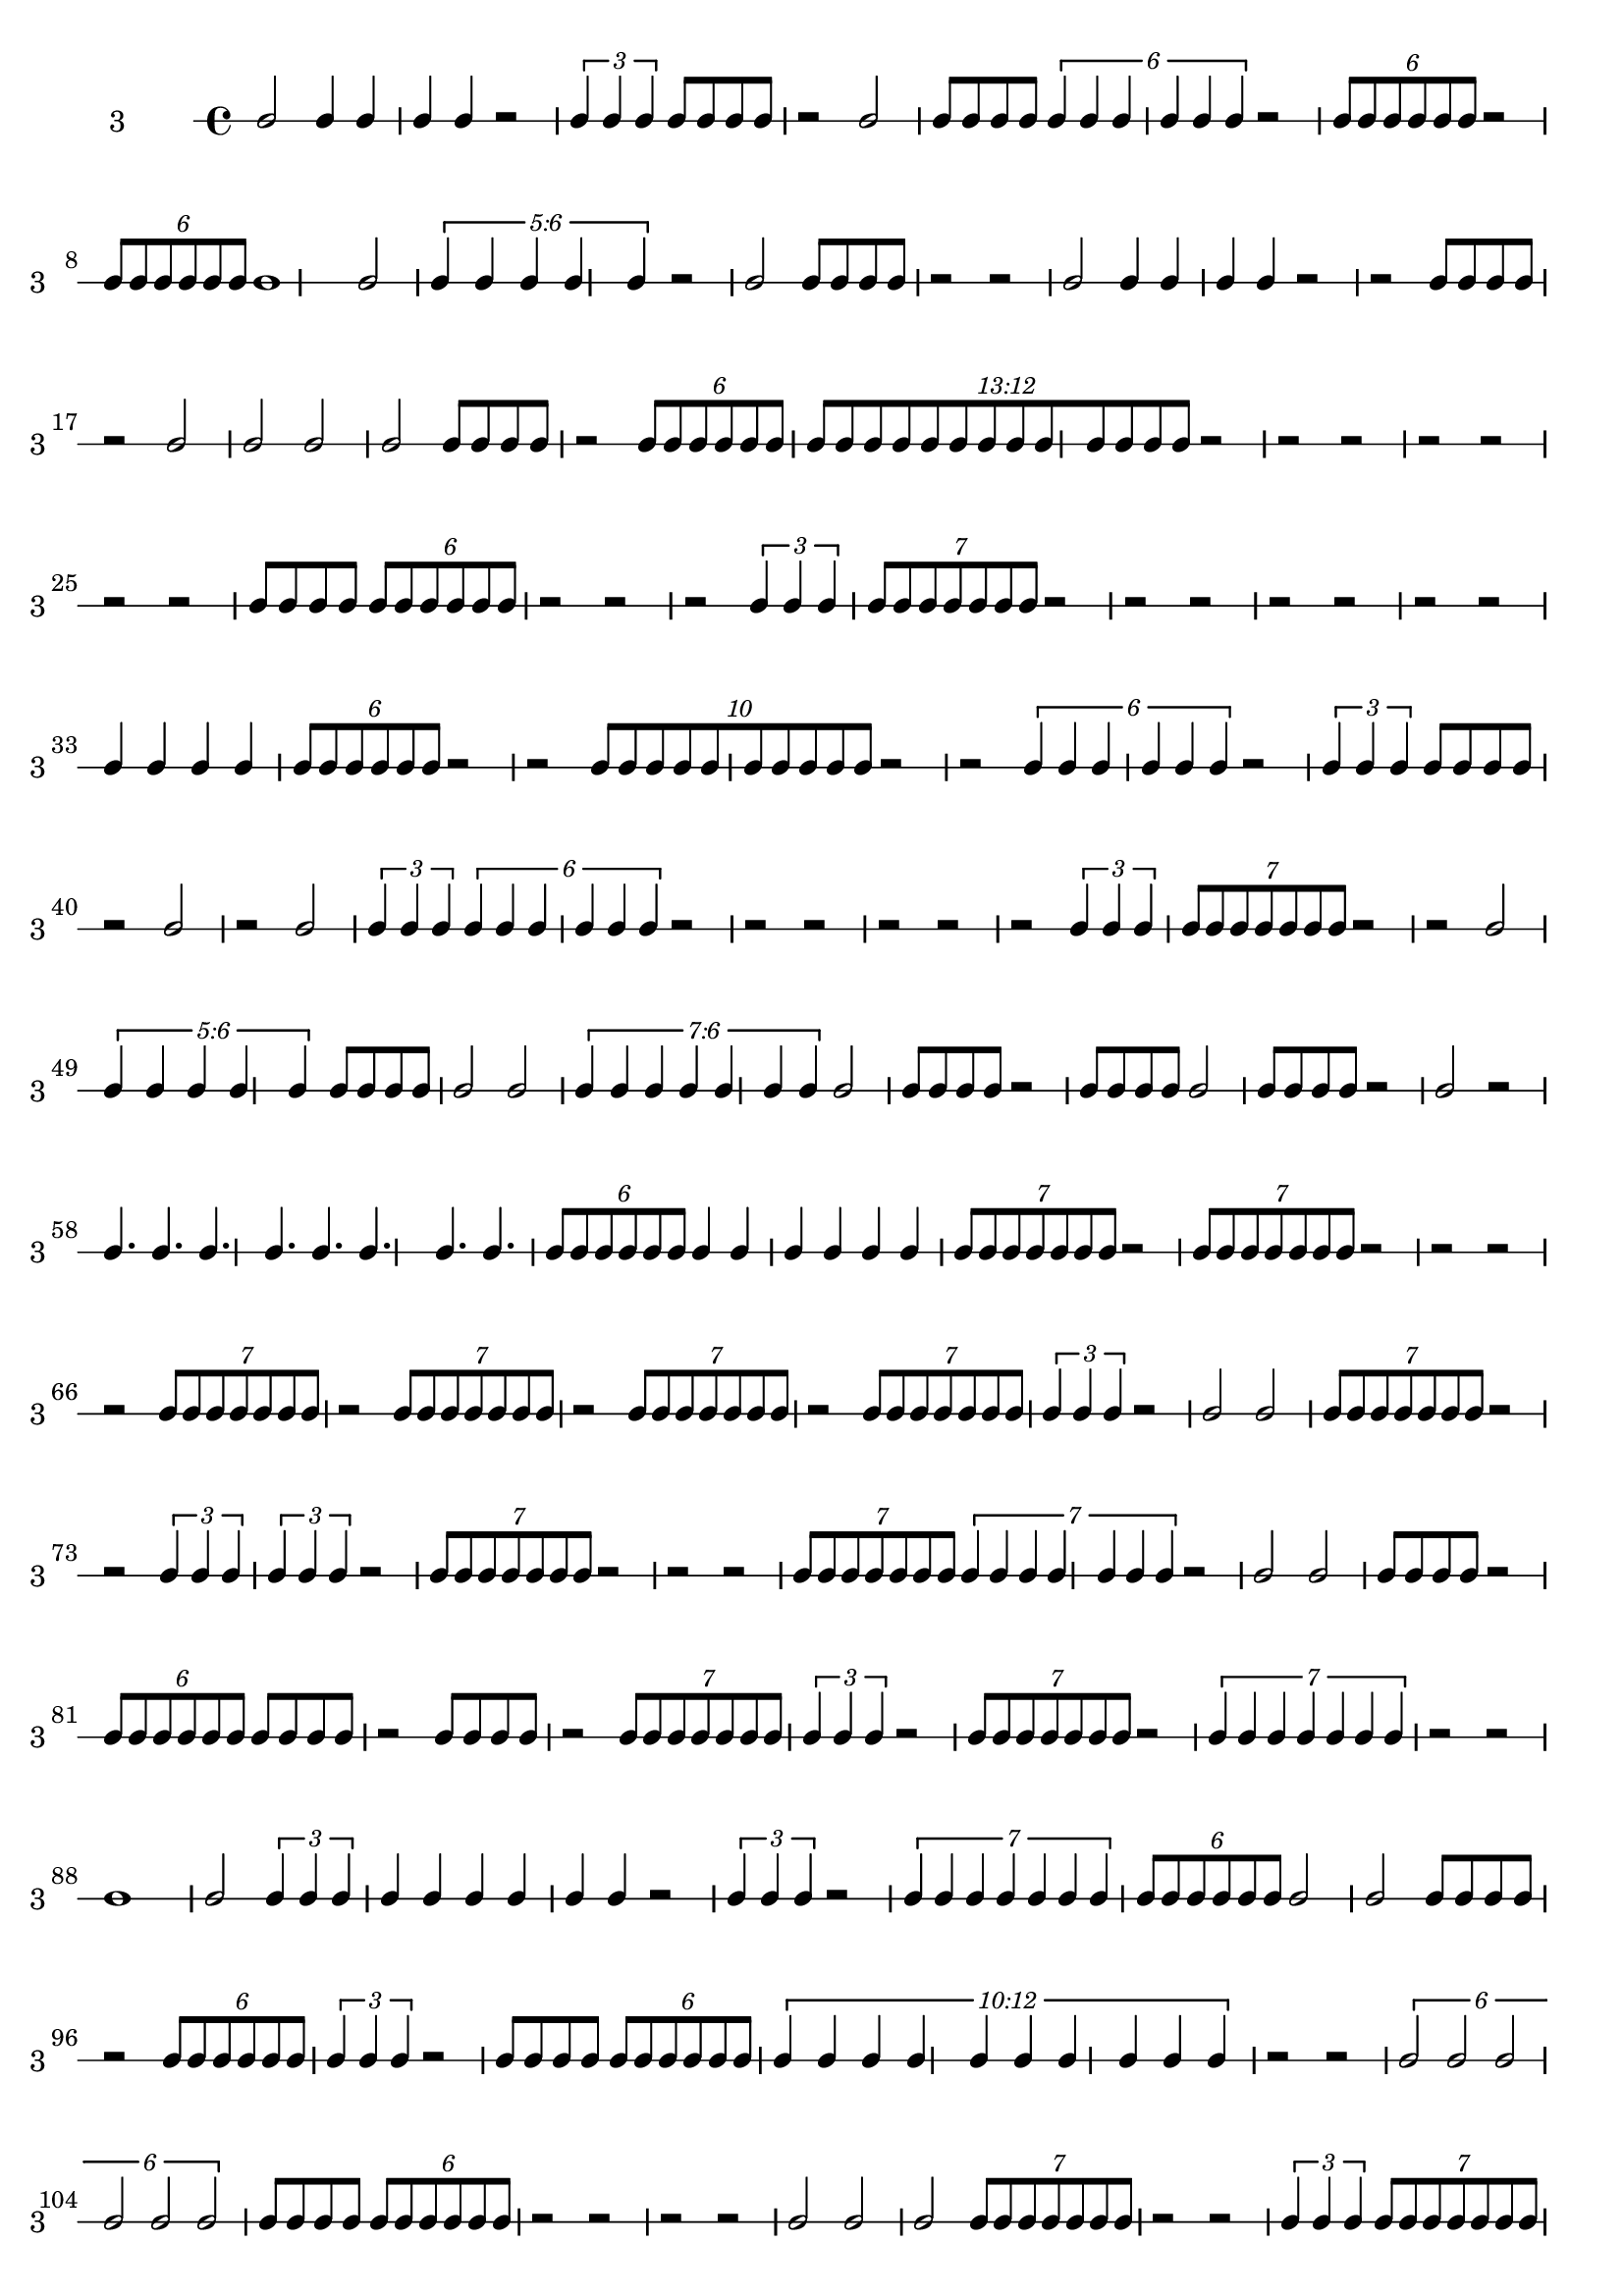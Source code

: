 \version "2.12.0"

\new RhythmicStaff {
\set RhythmicStaff.instrumentName = \markup {3 \hspace #2 }
\set RhythmicStaff.shortInstrumentName = \markup {3 \hspace #2 }
b'2
{
b'4
b'4
b'4
b'4
}
{
r2
}
\times 2/3 {
b'4
b'4
b'4
}
{
b'8[
b'8
b'8
b'8]
}
{
r2
}
b'2
{
b'8[
b'8
b'8
b'8]
}
\times 4/6 {
b'4
b'4
b'4
b'4
b'4
b'4
}
{
r2
}
\times 4/6 {
b'8[
b'8
b'8
b'8
b'8
b'8]
}
{
r2
}
\times 4/6 {
b'8[
b'8
b'8
b'8
b'8
b'8]
}
b'1
b'2
\times 6/5 {
\once \override TupletNumber #'text = #tuplet-number::calc-fraction-text
b'4
b'4
b'4
b'4
b'4
}
{
r2
}
b'2
{
b'8[
b'8
b'8
b'8]
}
{
r2
}
{
r2
}
b'2
{
b'4
b'4
b'4
b'4
}
{
r2
}
{
r2
}
{
b'8[
b'8
b'8
b'8]
}
{
r2
}
b'2
b'2
b'2
b'2
{
b'8[
b'8
b'8
b'8]
}
{
r2
}
\times 4/6 {
b'8[
b'8
b'8
b'8
b'8
b'8]
}
\times 12/13 {
\once \override TupletNumber #'text = #tuplet-number::calc-fraction-text
b'8[
b'8
b'8
b'8
b'8
b'8
b'8
b'8
b'8
b'8
b'8
b'8
b'8]
}
{
r2
}
{
r2
}
{
r2
}
{
r2
}
{
r2
}
{
r2
}
{
r2
}
{
b'8[
b'8
b'8
b'8]
}
\times 4/6 {
b'8[
b'8
b'8
b'8
b'8
b'8]
}
{
r2
}
{
r2
}
{
r2
}
\times 2/3 {
b'4
b'4
b'4
}
\times 4/7 {
b'8[
b'8
b'8
b'8
b'8
b'8
b'8]
}
{
r2
}
{
r2
}
{
r2
}
{
r2
}
{
r2
}
{
r2
}
{
r2
}
{
b'4
b'4
b'4
b'4
}
\times 4/6 {
b'8[
b'8
b'8
b'8
b'8
b'8]
}
{
r2
}
{
r2
}
\times 8/10 {
b'8[
b'8
b'8
b'8
b'8
b'8
b'8
b'8
b'8
b'8]
}
{
r2
}
{
r2
}
\times 4/6 {
b'4
b'4
b'4
b'4
b'4
b'4
}
{
r2
}
\times 2/3 {
b'4
b'4
b'4
}
{
b'8[
b'8
b'8
b'8]
}
{
r2
}
b'2
{
r2
}
b'2
\times 2/3 {
b'4
b'4
b'4
}
\times 4/6 {
b'4
b'4
b'4
b'4
b'4
b'4
}
{
r2
}
{
r2
}
{
r2
}
{
r2
}
{
r2
}
{
r2
}
\times 2/3 {
b'4
b'4
b'4
}
\times 4/7 {
b'8[
b'8
b'8
b'8
b'8
b'8
b'8]
}
{
r2
}
{
r2
}
b'2
\times 6/5 {
\once \override TupletNumber #'text = #tuplet-number::calc-fraction-text
b'4
b'4
b'4
b'4
b'4
}
{
b'8[
b'8
b'8
b'8]
}
b'2
b'2
\times 6/7 {
\once \override TupletNumber #'text = #tuplet-number::calc-fraction-text
b'4
b'4
b'4
b'4
b'4
b'4
b'4
}
b'2
{
b'8[
b'8
b'8
b'8]
}
{
r2
}
{
b'8[
b'8
b'8
b'8]
}
b'2
{
b'8[
b'8
b'8
b'8]
}
{
r2
}
b'2
{
r2
}
{
b'4.
b'4.
b'4.
b'4.
b'4.
b'4.
b'4.
b'4.
}
\times 4/6 {
b'8[
b'8
b'8
b'8
b'8
b'8]
}
{
b'4
b'4
b'4
b'4
b'4
b'4
}
\times 4/7 {
b'8[
b'8
b'8
b'8
b'8
b'8
b'8]
}
{
r2
}
\times 4/7 {
b'8[
b'8
b'8
b'8
b'8
b'8
b'8]
}
{
r2
}
{
r2
}
{
r2
}
{
r2
}
\times 4/7 {
b'8[
b'8
b'8
b'8
b'8
b'8
b'8]
}
{
r2
}
\times 4/7 {
b'8[
b'8
b'8
b'8
b'8
b'8
b'8]
}
{
r2
}
\times 4/7 {
b'8[
b'8
b'8
b'8
b'8
b'8
b'8]
}
{
r2
}
\times 4/7 {
b'8[
b'8
b'8
b'8
b'8
b'8
b'8]
}
\times 2/3 {
b'4
b'4
b'4
}
{
r2
}
b'2
b'2
\times 4/7 {
b'8[
b'8
b'8
b'8
b'8
b'8
b'8]
}
{
r2
}
{
r2
}
\times 2/3 {
b'4
b'4
b'4
}
\times 2/3 {
b'4
b'4
b'4
}
{
r2
}
\times 4/7 {
b'8[
b'8
b'8
b'8
b'8
b'8
b'8]
}
{
r2
}
{
r2
}
{
r2
}
\times 4/7 {
b'8[
b'8
b'8
b'8
b'8
b'8
b'8]
}
\times 4/7 {
b'4
b'4
b'4
b'4
b'4
b'4
b'4
}
{
r2
}
b'2
b'2
{
b'8[
b'8
b'8
b'8]
}
{
r2
}
\times 4/6 {
b'8[
b'8
b'8
b'8
b'8
b'8]
}
{
b'8[
b'8
b'8
b'8]
}
{
r2
}
{
b'8[
b'8
b'8
b'8]
}
{
r2
}
\times 4/7 {
b'8[
b'8
b'8
b'8
b'8
b'8
b'8]
}
\times 2/3 {
b'4
b'4
b'4
}
{
r2
}
\times 4/7 {
b'8[
b'8
b'8
b'8
b'8
b'8
b'8]
}
{
r2
}
\times 4/7 {
b'4
b'4
b'4
b'4
b'4
b'4
b'4
}
{
r2
}
{
r2
}
b'1
b'2
\times 2/3 {
b'4
b'4
b'4
}
{
b'4
b'4
b'4
b'4
b'4
b'4
}
{
r2
}
\times 2/3 {
b'4
b'4
b'4
}
{
r2
}
\times 4/7 {
b'4
b'4
b'4
b'4
b'4
b'4
b'4
}
\times 4/6 {
b'8[
b'8
b'8
b'8
b'8
b'8]
}
b'2
b'2
{
b'8[
b'8
b'8
b'8]
}
{
r2
}
\times 4/6 {
b'8[
b'8
b'8
b'8
b'8
b'8]
}
\times 2/3 {
b'4
b'4
b'4
}
{
r2
}
{
b'8[
b'8
b'8
b'8]
}
\times 4/6 {
b'8[
b'8
b'8
b'8
b'8
b'8]
}
\times 12/10 {
\once \override TupletNumber #'text = #tuplet-number::calc-fraction-text
b'4
b'4
b'4
b'4
b'4
b'4
b'4
b'4
b'4
b'4
}
{
r2
}
{
r2
}
\times 4/6 {
b'2
b'2
b'2
b'2
b'2
b'2
}
{
b'8[
b'8
b'8
b'8]
}
\times 4/6 {
b'8[
b'8
b'8
b'8
b'8
b'8]
}
{
r2
}
{
r2
}
{
r2
}
{
r2
}
{
b'2
b'2
b'2
}
\times 4/7 {
b'8[
b'8
b'8
b'8
b'8
b'8
b'8]
}
{
r2
}
{
r2
}
\times 2/3 {
b'4
b'4
b'4
}
\times 4/7 {
b'8[
b'8
b'8
b'8
b'8
b'8
b'8]
}
{
r2
}
{
r2
}
\times 2/3 {
b'4
b'4
b'4
}
\times 4/7 {
b'8[
b'8
b'8
b'8
b'8
b'8
b'8]
}
{
r2
}
{
r2
}
\times 8/10 {
b'8[
b'8
b'8
b'8
b'8
b'8
b'8
b'8
b'8
b'8]
}
{
r2
}
{
r2
}
b'2
\times 4/6 {
b'8[
b'8
b'8
b'8
b'8
b'8]
}
b'2
\times 4/6 {
b'8[
b'8
b'8
b'8
b'8
b'8]
}
{
r2
}
{
r2
}
b'2
\times 4/6 {
b'8[
b'8
b'8
b'8
b'8
b'8]
}
\times 4/7 {
b'4
b'4
b'4
b'4
b'4
b'4
b'4
}
b'2
\times 4/6 {
b'8[
b'8
b'8
b'8
b'8
b'8]
}
{
r2
}
{
r2
}
{
r2
}
b'2
{
b'4
b'4
b'4
b'4
}
b'2
{
b'8[
b'8
b'8
b'8]
}
b'2
b'2
b'2
{
r2
}
}
